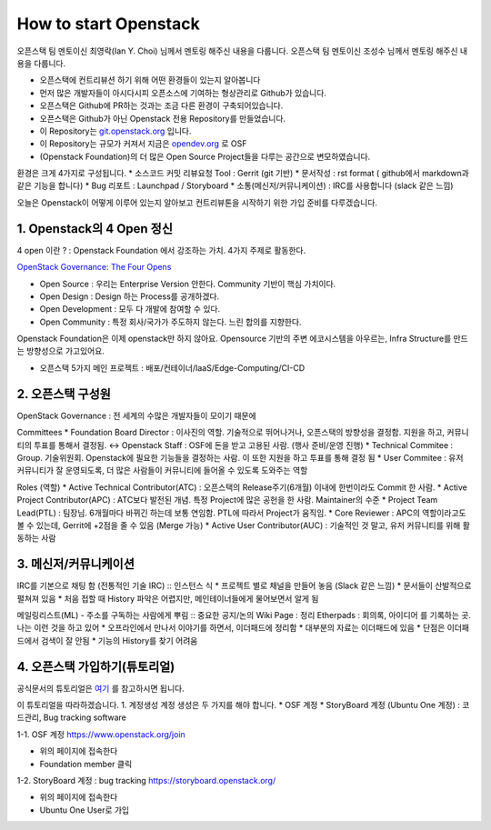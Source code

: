 ======================
How to start Openstack
======================

오픈스택 팀 멘토이신 최영락(Ian Y. Choi) 님께서 멘토링 해주신 내용을 다룹니다.
오픈스택 팀 멘토이신 조성수 님께서 멘토링 해주신 내용을 다룹니다.

* 오픈스택에 컨트리뷰션 하기 위해 어떤 환경들이 있는지 알아봅니다
* 먼저 많은 개발자들이 아시다시피 오픈소스에 기여하는 형상관리로 Github가 있습니다.
* 오픈스택은 Github에 PR하는 것과는 조금 다른 환경이 구축되어있습니다.
* 오픈스택은 Github가 아닌 Openstack 전용 Repository를 만들었습니다.
* 이 Repository는 `git.openstack.org <http://git.openstack.org>`_ 입니다.
* 이 Repository는 규모가 커져서 지금은 `opendev.org <http://opendev.org>`_ 로 OSF
* (Openstack Foundation)의 더 많은 Open Source Project들을 다루는 공간으로 변모하였습니다.

환경은 크게 4가지로 구성됩니다.
* 소스코드 커밋 리뷰요청 Tool : Gerrit (git 기반)
* 문서작성 : rst format ( github에서 markdown과 같은 기능을 합니다)
* Bug 리포트 : Launchpad / Storyboard
* 소통(메신저/커뮤니케이션) : IRC를 사용합니다 (slack 같은 느낌)

오늘은 Openstack이 어떻게 이루어 있는지 알아보고 컨트리뷰톤을 시작하기 위한
가입 준비를 다루겠습니다.

1.  Openstack의 4 Open 정신
~~~~~~~~~~~~~~~~~~~~~~~~~~~

4 open 이란 ?
: Openstack Foundation 에서 강조하는 가치. 4가지 주제로 활동한다.

`OpenStack Governance: The Four Opens <governance.openstack.org>`_

* Open Source : 우리는 Enterprise Version 안한다. Community 기반이 핵심 가치이다.
* Open Design : Design 하는 Process를 공개하겠다.
* Open Development : 모두 다 개발에 참여할 수 있다.
* Open Community : 특정 회사/국가가 주도하지 않는다. 느린 합의를 지향한다.

Openstack Foundation은 이제 openstack만 하지 않아요.
Opensource 기반의 주변 에코시스템을 아우르는, Infra Structure를 만드는 방향성으로 가고있어요.

.. image:: images/How_to_start_Openstack/1_osf_5prj.png

* 오픈스택 5가지 메인 프로젝트 : 배포/컨테이너/IaaS/Edge-Computing/CI-CD


2. 오픈스택 구성원
~~~~~~~~~~~~~~~~~~
OpenStack Governance
: 전 세계의 수많은 개발자들이 모이기 때문에

Committees
* Foundation Board Director : 이사진의 역할. 기술적으로 뛰어나거나, 오픈스택의 방향성을 결정함. 지원을 하고, 커뮤니티의 투표를 통해서 결정됨.
↔ Openstack Staff : OSF에 돈을 받고 고용된 사람. (행사 준비/운영 진행)
* Technical Commitee : Group. 기술위원회. Openstack에 필요한 기능들을 결정하는 사람. 이 또한 지원을 하고 투표를 통해 결정 됨
* User Commitee : 유저 커뮤니티가 잘 운영되도록, 더 많은 사람들이 커뮤니티에 들어올 수 있도록 도와주는 역할

Roles (역할)
* Active Technical Contributor(ATC) : 오픈스택의 Release주기(6개월) 이내에 한번이라도 Commit 한 사람.
* Active Project Contributor(APC) : ATC보다 발전된 개념. 특정 Project에 많은 공헌을 한 사람. Maintainer의 수준
* Project Team Lead(PTL) : 팀장님. 6개월마다 바뀌긴 하는데 보통 연임함. PTL에 따라서 Project가 움직임.
* Core Reviewer : APC의 역할이라고도 볼 수 있는데, Gerrit에 +2점을 줄 수 있음 (Merge 가능)
* Active User Contributor(AUC) : 기술적인 것 말고, 유저 커뮤니티를 위해 활동하는 사람


3. 메신저/커뮤니케이션
~~~~~~~~~~~~~~~~~~~~~~

IRC를 기본으로 채팅 함 (전통적인 기술 IRC) :: 인스턴스 식
* 프로젝트 별로 채널을 만들어 놓음 (Slack 같은 느낌)
* 문서들이 산발적으로 펼쳐져 있음
* 처음 접할 때 History 파악은 어렵지만, 메인테이너들에게 물어보면서 알게 됨

메일링리스트(ML) - 주소를 구독하는 사람에게 뿌림  :: 중요한 공지/논의
Wiki Page : 정리
Etherpads : 회의록, 아이디어 를 기록하는 곳. 나는 이런 것을 하고 있어
* 오프라인에서 만나서 이야기를 하면서, 이더패드에 정리함
* 대부분의 자료는 이더패드에 있음
* 단점은 이더패드에서 검색이 잘 안됨
* 기능의 History를 찾기 어려움


4. 오픈스택 가입하기(튜토리얼)
~~~~~~~~~~~~~~~~~~~~~~~~~~~~~~

공식문서의 튜토리얼은 `여기 <https://docs.openstack.org/contributors/code-and-documentation/index.html>`_ 를 참고하시면 됩니다.

이 튜토리얼을 따라하겠습니다.
1. 계정생성
계정 생성은 두 가지를 해야 합니다.
* OSF 계정
* StoryBoard 계정 (Ubuntu One 계정) : 코드관리, Bug tracking software


1-1. OSF 계정
https://www.openstack.org/join

* 위의 페이지에 접속한다
* Foundation member 클릭

.. image:: images/How_to_start_Openstack/2_OSF_account.png


1-2. StoryBoard 계정 : bug tracking
https://storyboard.openstack.org/

* 위의 페이지에 접속한다
* Ubuntu One User로 가입

.. image:: images/How_to_start_Openstack/2_ubuntuOne.png
